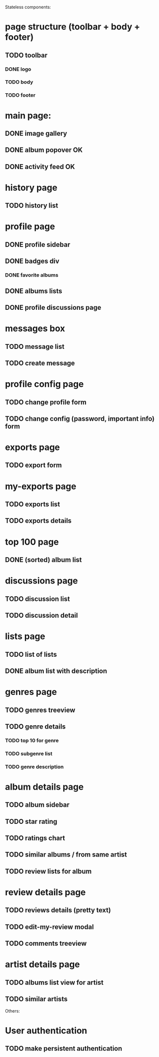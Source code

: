 Stateless components:
* page structure (toolbar + body + footer)
** TODO toolbar
*** DONE logo 
   CLOSED: [2019-09-30 lun. 22:03]
*** TODO body
*** TODO footer
* main page:
** DONE image gallery
   CLOSED: [2019-09-30 lun. 22:04]
** DONE album popover OK
   CLOSED: [2019-09-30 lun. 22:04]
** DONE activity feed OK
   CLOSED: [2019-09-30 lun. 22:05]
* history page
** TODO history list
* profile page
** DONE profile sidebar
   CLOSED: [2019-09-30 lun. 22:05]
** DONE badges div
    CLOSED: [2019-09-30 lun. 22:12]
*** DONE favorite albums
    CLOSED: [2019-09-30 lun. 22:06]
** DONE albums lists
    CLOSED: [2019-09-30 lun. 22:06]
** DONE profile discussions page 
   CLOSED: [2019-10-15 mar. 21:32]

* messages box
** TODO message list
** TODO create message
* profile config page
** TODO change profile form
** TODO change config (password, important info) form
* exports page
** TODO export form
* my-exports page
** TODO exports list
** TODO exports details
* top 100 page
** DONE (sorted) album list
   CLOSED: [2019-09-30 lun. 22:09]
* discussions page
** TODO discussion list
** TODO discussion detail
* lists page
** TODO list of lists
** DONE album list with description
   CLOSED: [2019-09-30 lun. 22:09]
* genres page
** TODO genres treeview
** TODO genre details
*** TODO top 10 for genre
*** TODO subgenre list
*** TODO genre description
* album details page
** TODO album sidebar
** TODO star rating
** TODO ratings chart
** TODO similar albums / from same artist
** TODO review lists for album
* review details page
** TODO reviews details (pretty text)
** TODO edit-my-review modal
** TODO comments treeview
* artist details page
** TODO albums list view for artist
** TODO similar artists


Others:
* User authentication
** TODO make persistent authentication
